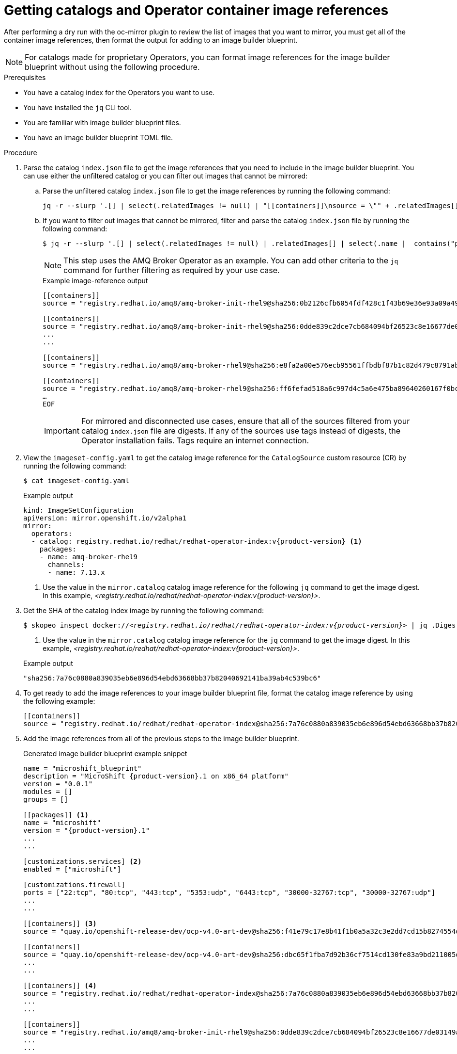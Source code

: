 //Module included in the following assemblies:
//
//* microshift_running_apps/microshift_operators/microshift-operators-olm.adoc

:_mod-docs-content-type: PROCEDURE
[id="microshift-oc-mirror-prep-ops-cat-images-disconnected-use_{context}"]
= Getting catalogs and Operator container image references

After performing a dry run with the oc-mirror plugin to review the list of images that you want to mirror, you must get all of the container image references, then format the output for adding to an image builder blueprint.

[NOTE]
====
For catalogs made for proprietary Operators, you can format image references for the image builder blueprint without using the following procedure.
====

.Prerequisites

* You have a catalog index for the Operators you want to use.
* You have installed the `jq` CLI tool.
* You are familiar with image builder blueprint files.
* You have an image builder blueprint TOML file.

.Procedure

. Parse the catalog `index.json` file to get the image references that you need to include in the image builder blueprint. You can use either the unfiltered catalog or you can filter out images that cannot be mirrored:

.. Parse the unfiltered catalog `index.json` file to get the image references by running the following command:
+
[source,terminal,subs="attributes+"]
----
jq -r --slurp '.[] | select(.relatedImages != null) | "[[containers]]\nsource = \"" + .relatedImages[].image + "\"\n"'   ./oc-mirror-workspace/src/catalogs/registry.redhat.io/redhat/redhat-operator-index/v{product-version}/index/index.json
----

.. If you want to filter out images that cannot be mirrored, filter and parse the catalog `index.json` file by running the following command:
+
[source,terminal,subs="attributes+"]
----
$ jq -r --slurp '.[] | select(.relatedImages != null) | .relatedImages[] | select(.name |  contains("ppc") or contains("s390x") | not) | "[[containers]]\\nsource = \\"" + .image + "\\"\\n"' ./oc-mirror-workspace/src/catalogs/registry.redhat.io/redhat/redhat-operator-index/v{product-version}/index/index.json
----
+
[NOTE]
====
This step uses the AMQ Broker Operator as an example. You can add other criteria to the `jq` command for further filtering as required by your use case.
====
+

.Example image-reference output
[source,terminal]
----
[[containers]]
source = "registry.redhat.io/amq8/amq-broker-init-rhel9@sha256:0b2126cfb6054fdf428c1f43b69e36e93a09a49ce15350e9273c98cc08c6598b"

[[containers]]
source = "registry.redhat.io/amq8/amq-broker-init-rhel9@sha256:0dde839c2dce7cb684094bf26523c8e16677de03149a0fff468b8c3f106e1f4f"
...
...

[[containers]]
source = "registry.redhat.io/amq8/amq-broker-rhel9@sha256:e8fa2a00e576ecb95561ffbdbf87b1c82d479c8791ab2c6ce741dd0d0b496d15"

[[containers]]
source = "registry.redhat.io/amq8/amq-broker-rhel9@sha256:ff6fefad518a6c997d4c5a6e475ba89640260167f0bc27715daf3cc30116fad1"
…
EOF
----
+
[IMPORTANT]
====
For mirrored and disconnected use cases, ensure that all of the sources filtered from your catalog `index.json` file are digests. If any of the sources use tags instead of digests, the Operator installation fails. Tags require an internet connection.
====

. View the `imageset-config.yaml` to get the catalog image reference for the `CatalogSource` custom resource (CR) by running the following command:
+
[source,terminal]
----
$ cat imageset-config.yaml
----
+

.Example output
[source,yaml,subs="attributes+"]
----
kind: ImageSetConfiguration
apiVersion: mirror.openshift.io/v2alpha1
mirror:
  operators:
  - catalog: registry.redhat.io/redhat/redhat-operator-index:v{product-version} <1>
    packages:
    - name: amq-broker-rhel9
      channels:
      - name: 7.13.x
----
<1> Use the value in the `mirror.catalog` catalog image reference for the following `jq` command to get the image digest. In this example, _<registry.redhat.io/redhat/redhat-operator-index:v{product-version}>_.

. Get the SHA of the catalog index image by running the following command:
+
[source,terminal,subs="attributes+",subs="+quotes"]
----
$ skopeo inspect docker://_<registry.redhat.io/redhat/redhat-operator-index:v{product-version}>_ | jq `.Digest` <1>
----
<1> Use the value in the `mirror.catalog` catalog image reference for the `jq` command to get the image digest. In this example, _<registry.redhat.io/redhat/redhat-operator-index:v{product-version}>_.
+

.Example output
[source,text]
----
"sha256:7a76c0880a839035eb6e896d54ebd63668bb37b82040692141ba39ab4c539bc6"
----

. To get ready to add the image references to your image builder blueprint file, format the catalog image reference by using the following example:
+
[source,text]
----
[[containers]]
source = "registry.redhat.io/redhat/redhat-operator-index@sha256:7a76c0880a839035eb6e896d54ebd63668bb37b82040692141ba39ab4c539bc6"
----

. Add the image references from all of the previous steps to the image builder blueprint.
+

.Generated image builder blueprint example snippet
[source,text,subs="attributes+"]
----
name = "microshift_blueprint"
description = "MicroShift {product-version}.1 on x86_64 platform"
version = "0.0.1"
modules = []
groups = []

[[packages]] <1>
name = "microshift"
version = "{product-version}.1"
...
...

[customizations.services] <2>
enabled = ["microshift"]

[customizations.firewall]
ports = ["22:tcp", "80:tcp", "443:tcp", "5353:udp", "6443:tcp", "30000-32767:tcp", "30000-32767:udp"]
...
...

[[containers]] <3>
source = "quay.io/openshift-release-dev/ocp-v4.0-art-dev@sha256:f41e79c17e8b41f1b0a5a32c3e2dd7cd15b8274554d3f1ba12b2598a347475f4"

[[containers]]
source = "quay.io/openshift-release-dev/ocp-v4.0-art-dev@sha256:dbc65f1fba7d92b36cf7514cd130fe83a9bd211005ddb23a8dc479e0eea645fd"
...
...

[[containers]] <4>
source = "registry.redhat.io/redhat/redhat-operator-index@sha256:7a76c0880a839035eb6e896d54ebd63668bb37b82040692141ba39ab4c539bc6"
...
...

[[containers]]
source = "registry.redhat.io/amq8/amq-broker-init-rhel9@sha256:0dde839c2dce7cb684094bf26523c8e16677de03149a0fff468b8c3f106e1f4f"
...
...

[[containers]]
source = "registry.redhat.io/amq8/amq-broker-rhel9@sha256:e8fa2a00e576ecb95561ffbdbf87b1c82d479c8791ab2c6ce741dd0d0b496d15"

[[containers]]
source = "registry.redhat.io/amq8/amq-broker-rhel9@sha256:ff6fefad518a6c997d4c5a6e475ba89640260167f0bc27715daf3cc30116fad1"
…
EOF
----
<1> References for all non-optional {microshift-short} RPM packages using the same version compatible with the `microshift-release-info` RPM.
<2> References for automatically enabling {microshift-short} on system startup and applying default networking settings.
<3> References for all non-optional {microshift-short} container images necessary for a disconnected deployment.
<4> References for the catalog index.
